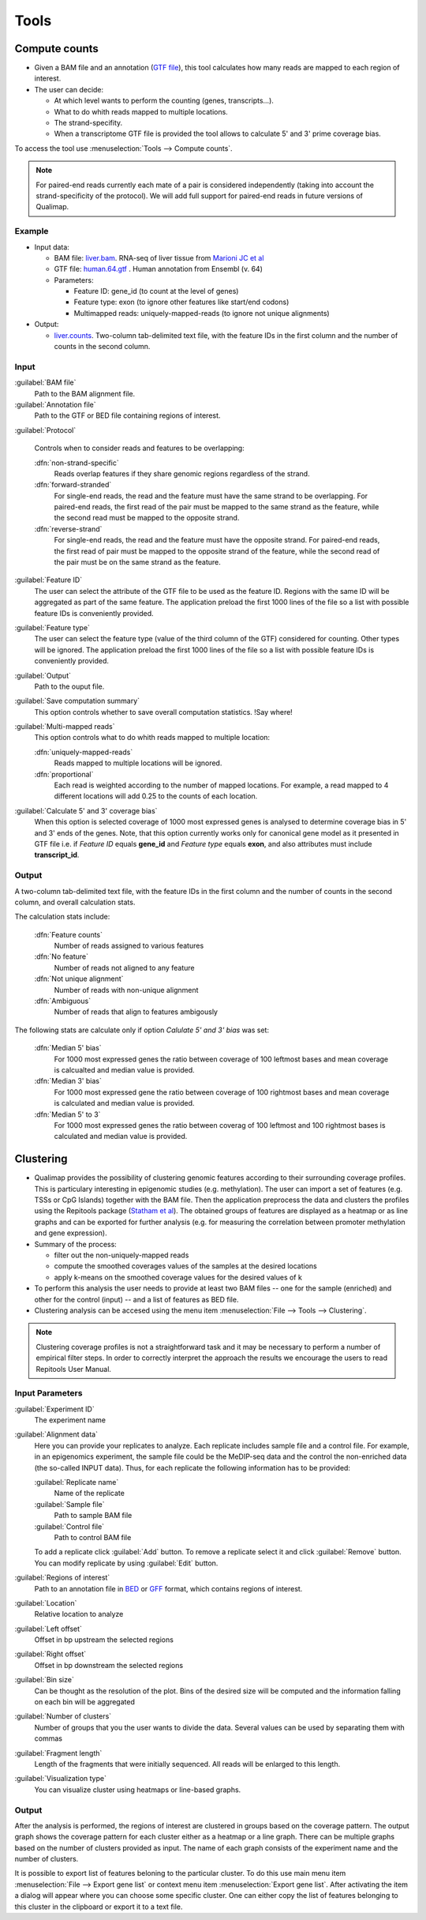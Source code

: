 .. _tools:


Tools
=====

.. _compute-counts:

Compute counts
--------------

* Given a BAM file and an annotation (`GTF file <http://genome.ucsc.edu/FAQ/FAQformat.html#format4>`_), this tool calculates how many reads are mapped to each region of interest.

  
* The user can decide:

  - At which level wants to perform the counting (genes, transcripts...).

  - What to do whith reads mapped to multiple locations.

  - The strand-specifity.

  - When a transcriptome GTF file is provided the tool allows to calculate 5' and 3' prime coverage bias.

To access the tool use :menuselection:`Tools --> Compute counts`. 

.. note:: For paired-end reads currently each mate of a pair is considered independently (taking into account the strand-specificity of the protocol). We will add full support for paired-end reads in future versions of Qualimap.


.. _example-compute-counts:

Example
^^^^^^^

- Input data:

  - BAM file: `liver.bam <http://qualimap.bioinfo.cipf.es/samples/counts/liver.bam>`_. RNA-seq of liver tissue from `Marioni JC et al <http://genome.cshlp.org/content/18/9/1509.abstract>`_

  - GTF file: `human.64.gtf <http://qualimap.bioinfo.cipf.es/samples/annotations/human.64.gtf>`_ . Human annotation from Ensembl (v. 64)

  - Parameters:

    - Feature ID: gene_id (to count at the level of genes)
    - Feature type: exon (to ignore other features like start/end codons)
    - Multimapped reads: uniquely-mapped-reads (to ignore not unique alignments)

- Output:

  - `liver.counts <http://qualimap.bioinfo.cipf.es/samples/counts/liver.counts>`_. Two-column tab-delimited text file, with the feature IDs in the first column and the number of counts in the second column.


Input
^^^^^

:guilabel:`BAM file` 
  Path to the BAM alignment file.
:guilabel:`Annotation file` 
  Path to the GTF or BED file containing regions of interest.

:guilabel:`Protocol` 
 
  Controls when to consider reads and features to be overlapping:

  :dfn:`non-strand-specific` 
    Reads overlap features if they share genomic regions regardless of the strand.
  :dfn:`forward-stranded`
    For single-end reads, the read and the feature must have the same strand to be overlapping.
    For paired-end reads, the first read of the pair must be mapped to the same strand as the feature, while the second read must be mapped to the opposite strand. 
  
  :dfn:`reverse-strand` 
    For single-end reads, the read and the feature must have the opposite strand.
    For paired-end reads, the first read of pair must be mapped to the opposite strand of the feature, while the second read of the pair  must be on the same strand as the feature.

:guilabel:`Feature ID`
  The user can select the attribute of the GTF file to be used as the feature ID. Regions with the same ID will be aggregated as part of the same feature. The application preload the first 1000 lines of the file so a list with possible feature IDs is conveniently provided.

:guilabel:`Feature type`
  The user can select the feature type (value of the third column of the GTF) considered for counting. Other types will be ignored. The application preload the first 1000 lines of the file so a list with possible feature IDs is conveniently provided.

:guilabel:`Output`
  Path to the ouput file.

:guilabel:`Save computation summary`
  This option controls whether to save overall computation statistics. !Say where!


:guilabel:`Multi-mapped reads`
  This option controls what to do whith reads mapped to multiple location:


  :dfn:`uniquely-mapped-reads`
    Reads mapped to multiple locations will be ignored.


  :dfn:`proportional`
    Each read is weighted according to the number of mapped locations. For example, a read mapped to 4 different locations will add 0.25 to the counts of each location.

:guilabel:`Calculate 5' and 3' coverage bias`
   When this option is selected coverage of 1000 most expressed genes is analysed to determine coverage bias in 5' and 3' ends of the genes. Note, that this option currently works only for canonical gene model as it presented in GTF file i.e. if `Feature ID` equals **gene_id** and `Feature type` equals **exon**, and also attributes must include **transcript_id**.    


Output
^^^^^^

A two-column tab-delimited text file, with the feature IDs in the first column and the number of counts in the second column, and overall calculation stats. 

The calculation stats include:
 
  :dfn:`Feature counts` 
    Number of reads assigned to various features

  :dfn:`No feature` 
    Number of reads not aligned to any feature

  :dfn:`Not unique alignment` 
    Number of reads with non-unique alignment

  :dfn:`Ambiguous` 
    Number of reads that align to features ambigously
  
The following stats are calculate only if option `Calulate 5' and 3' bias` was set:

  :dfn:`Median 5' bias` 
    For 1000 most expressed genes the ratio between coverage of 100 leftmost bases and mean coverage is calcualted and median value is provided. 

  :dfn:`Median 3' bias` 
    For 1000 most expressed gene the ratio between coverage of 100 rightmost bases and mean coverage is calculated and median value is provided.

  :dfn:`Median 5' to 3` 
    For 1000 most expressed genes the ratio between coverag of 100 leftmost and 100 rightmost bases is calculated and median value is provided.


.. _clustering:

Clustering
----------

* Qualimap provides the possibility of clustering genomic features according to their surrounding coverage profiles. This is particulary interesting in epigenomic studies (e.g. methylation). The user can import a set of features (e.g. TSSs or CpG Islands) together with the BAM file. Then the application preprocess the data and clusters the profiles using the Repitools package (`Statham et al <http://bioinformatics.oxfordjournals.org/content/26/13/1662.abstract>`_). The obtained groups of features are displayed as a heatmap or as line graphs and can be exported for further analysis (e.g. for measuring the correlation between promoter methylation and gene expression).

* Summary of the process:

  - filter out the non-uniquely-mapped reads
  - compute the smoothed coverages values of the samples at the desired locations
  - apply k-means on the smoothed coverage values for the desired values of k


* To perform this analysis the user needs to provide at least two BAM files -- one for the sample (enriched) and other for the control (input) -- and a list of features as BED file.

* Clustering analysis can be accesed using the menu item :menuselection:`File --> Tools --> Clustering`.

.. note:: Clustering coverage profiles is not a straightforward task and it may be necessary to perform a number of empirical filter steps. In order to correctly interpret the approach the results we encourage the users to read Repitools User Manual.


Input Parameters
^^^^^^^^^^^^^^^^

:guilabel:`Experiment ID`
  The experiment name

:guilabel:`Alignment data`
  Here you can provide your replicates to analyze. Each replicate includes sample file and a control file. For example, in an epigenomics experiment, the sample file could be the MeDIP-seq data and the control the non-enriched data (the so-called INPUT data). Thus, for each replicate the following information has to be provided:

  :guilabel:`Replicate name` 
    Name of the replicate
  :guilabel:`Sample file` 
    Path to sample BAM file
  :guilabel:`Control file` 
    Path to control BAM file

  To add a replicate click :guilabel:`Add` button. To remove a replicate select it and click :guilabel:`Remove` button. You can modify replicate by using :guilabel:`Edit` button.

:guilabel:`Regions of interest` 
  Path to an annotation file in `BED <http://genome.ucsc.edu/FAQ/FAQformat.html#format1>`_ or `GFF <http://genome.ucsc.edu/FAQ/FAQformat.html#format3>`_ format, which contains regions of interest.
  

:guilabel:`Location` 
  Relative location to analyze 
:guilabel:`Left offset` 
  Offset in bp upstream the selected regions
:guilabel:`Right offset` 
  Offset in bp downstream the selected regions
:guilabel:`Bin size` 
  Can be thought as the resolution of the plot. Bins of the desired size will be computed and the information falling on each bin will be aggregated
:guilabel:`Number of clusters` 
  Number of groups that you the user wants to divide the data. Several values can be used by separating them with commas
:guilabel:`Fragment length` 
  Length of the fragments that were initially sequenced. All reads will be enlarged to this length.
:guilabel:`Visualization type` 
  You can visualize cluster using heatmaps or line-based graphs.

Output
^^^^^^

After the analysis is performed, the regions of interest are clustered in groups based on the coverage pattern. The output graph shows the coverage pattern for each cluster either as a heatmap or a line graph. There can be multiple graphs based on the number of clusters provided as input. The name of each graph consists of the experiment name and the number of clusters. 

It is possible to export list of features beloning to the particular cluster. To do this use main menu item :menuselection:`File --> Export gene list` or context menu item :menuselection:`Export gene list`. After activating the item a dialog will appear where you can choose some specific cluster. One can either copy the list of features belonging to this cluster in the clipboard or export it to a text file. 



